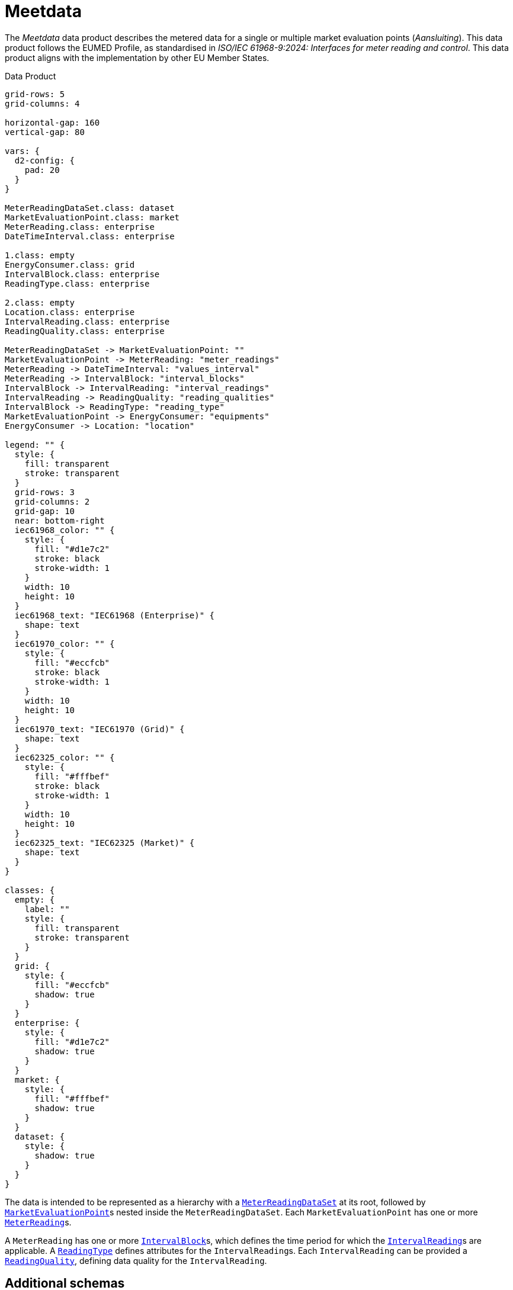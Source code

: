 = Meetdata

The _Meetdata_ data product describes the metered data for a single or multiple
market evaluation points (_Aansluiting_). This data product follows the EUMED
Profile, as standardised in _ISO/IEC 61968-9:2024: Interfaces for meter reading
and control_. This data product aligns with the implementation by other EU
Member States.

.Data Product
[d2,svg,theme=4]
----
grid-rows: 5
grid-columns: 4

horizontal-gap: 160
vertical-gap: 80

vars: {
  d2-config: {
    pad: 20
  }
}

MeterReadingDataSet.class: dataset
MarketEvaluationPoint.class: market
MeterReading.class: enterprise
DateTimeInterval.class: enterprise

1.class: empty
EnergyConsumer.class: grid
IntervalBlock.class: enterprise
ReadingType.class: enterprise

2.class: empty
Location.class: enterprise
IntervalReading.class: enterprise
ReadingQuality.class: enterprise

MeterReadingDataSet -> MarketEvaluationPoint: ""
MarketEvaluationPoint -> MeterReading: "meter_readings"
MeterReading -> DateTimeInterval: "values_interval"
MeterReading -> IntervalBlock: "interval_blocks"
IntervalBlock -> IntervalReading: "interval_readings"
IntervalReading -> ReadingQuality: "reading_qualities"
IntervalBlock -> ReadingType: "reading_type"
MarketEvaluationPoint -> EnergyConsumer: "equipments"
EnergyConsumer -> Location: "location"

legend: "" {
  style: {
    fill: transparent
    stroke: transparent
  }
  grid-rows: 3
  grid-columns: 2
  grid-gap: 10
  near: bottom-right
  iec61968_color: "" {
    style: {
      fill: "#d1e7c2"
      stroke: black
      stroke-width: 1
    }
    width: 10
    height: 10
  }
  iec61968_text: "IEC61968 (Enterprise)" {
    shape: text
  }
  iec61970_color: "" {
    style: {
      fill: "#eccfcb"
      stroke: black
      stroke-width: 1
    }
    width: 10
    height: 10
  }
  iec61970_text: "IEC61970 (Grid)" {
    shape: text
  }
  iec62325_color: "" {
    style: {
      fill: "#fffbef"
      stroke: black
      stroke-width: 1
    }
    width: 10
    height: 10
  }
  iec62325_text: "IEC62325 (Market)" {
    shape: text
  }
}

classes: {
  empty: {
    label: ""
    style: {
      fill: transparent
      stroke: transparent
    }
  }
  grid: {
    style: {
      fill: "#eccfcb"
      shadow: true
    }
  }
  enterprise: {
    style: {
      fill: "#d1e7c2"
      shadow: true
    }
  }
  market: {
    style: {
      fill: "#fffbef"
      shadow: true
    }
  }
  dataset: {
    style: {
      shadow: true
    }
  }
}
----

The data is intended to be represented as a hierarchy with a
xref:schema:class/MeterReadingDataSet.adoc[`MeterReadingDataSet`] at
its root, followed by
xref:schema:class/MarketEvaluationPoint.adoc[`MarketEvaluationPoint`]s
nested inside the `MeterReadingDataSet`. Each `MarketEvaluationPoint` has one
or more xref:schema:class/MeterReading.adoc[`MeterReading`]s.

A `MeterReading` has one or more
xref:schema:class/IntervalBlock.adoc[`IntervalBlock`]s, which
defines the time period for which the
xref:schema:class/IntervalReading.adoc[`IntervalReading`]s are
applicable. A xref:schema:class/ReadingType.adoc[`ReadingType`]
defines attributes for the ``IntervalReading``s. Each `IntervalReading` can be
provided a xref:schema:class/ReadingQuality.adoc[`ReadingQuality`],
defining data quality for the `IntervalReading`.

== Additional schemas

* xref:schema:attachment$schemas/json_schema/dp_meetdata.json_schema.json[JSON schema]
* xref:schema:attachment$examples/dp_meetdata.example.json[Example instance data]
